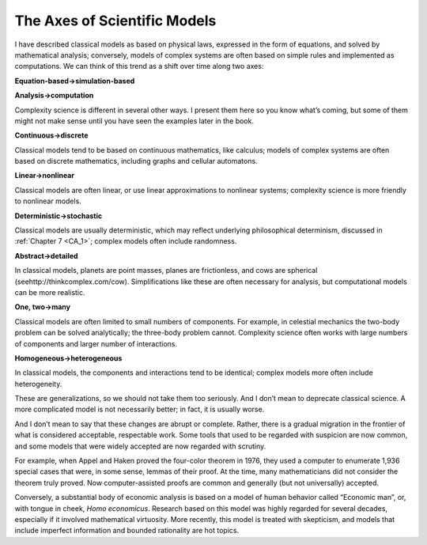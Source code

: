 ..  Copyright (C)  Brad Miller, David Ranum, and Jan Pearce
    This work is licensed under the Creative Commons Attribution-NonCommercial-ShareAlike 4.0 International License. To view a copy of this license, visit http://creativecommons.org/licenses/by-nc-sa/4.0/.


The Axes of Scientific Models
-----------------------------

I have described classical models as based on physical laws, expressed in the form of equations, and solved by mathematical analysis; conversely, models of complex systems are often based on simple rules and implemented as computations. We can think of this trend as a shift over time along two axes:

**Equation-based→simulation-based**

**Analysis→computation**

Complexity science is different in several other ways.  I present them here so you know what’s coming, but some of them might not make sense until you have seen the examples later in the book.

**Continuous→discrete**

Classical  models  tend  to  be  based  on  continuous mathematics, like calculus; models of complex systems are often based on discrete mathematics, including graphs and cellular automatons.

**Linear→nonlinear**

Classical models are often linear, or use linear approximations  to  nonlinear  systems;  complexity  science  is  more  friendly  to nonlinear models.

**Deterministic→stochastic**

Classical models are usually deterministic, which may  reflect  underlying  philosophical  determinism,  discussed  in  :ref:`Chapter 7 <CA_1>`; complex models often include randomness.

**Abstract→detailed**

In classical models, planets are point masses, planes are frictionless, and cows are spherical (seehttp://thinkcomplex.com/cow).   Simplifications  like  these  are  often  necessary  for  analysis,  but computational models can be more realistic.

**One, two→many**

Classical models are often limited to small numbers of components.  For example, in celestial mechanics the two-body problem can be solved analytically; the three-body problem cannot.  Complexity science often works with large numbers of components and larger number of interactions.

**Homogeneous→heterogeneous**

In classical models, the components and interactions  tend  to  be  identical;  complex  models  more  often  include heterogeneity.

These are generalizations, so we should not take them too seriously. And I don’t mean to deprecate classical science. A more complicated model is not necessarily better; in fact, it is usually worse.

And I don’t mean to say that these changes are abrupt or complete. Rather, there is a gradual migration in the frontier of what is considered acceptable, respectable work. Some tools that used to be regarded with suspicion are now common, and some models that were widely accepted are now regarded with scrutiny.

For example, when Appel and Haken proved the four-color theorem in 1976, they used a computer to enumerate 1,936 special cases that were, in some sense, lemmas of their proof. At the time, many mathematicians did not consider the theorem truly proved. Now computer-assisted proofs are common and generally (but not universally) accepted.

Conversely, a substantial body of economic analysis is based on a model of human behavior called “Economic man”, or, with tongue in cheek, *Homo economicus*. Research based on this model was highly regarded for several decades, especially if it involved mathematical virtuosity. More recently, this model is treated with skepticism, and models that include imperfect information and bounded rationality are hot topics.
